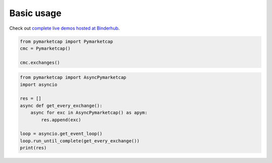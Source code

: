 Basic usage
===========

Check out `complete live demos hosted at Binderhub <https://mybinder.org/v2/gh/mondeja/pymarketcap/master?filepath=docs%2Fsync_live.ipynb>`__.

.. centered:: Synchronous Interface
.. code-block:: python

   from pymarketcap import Pymarketcap
   cmc = Pymarketcap()

   cmc.exchanges()

.. centered:: Asynchronous Scraper
.. code-block:: python

   from pymarketcap import AsyncPymarketcap
   import asyncio

   res = []
   async def get_every_exchange():
       async for exc in AsyncPymarketcap() as apym:
           res.append(exc)

   loop = asyncio.get_event_loop()
   loop.run_until_complete(get_every_exchange())
   print(res)